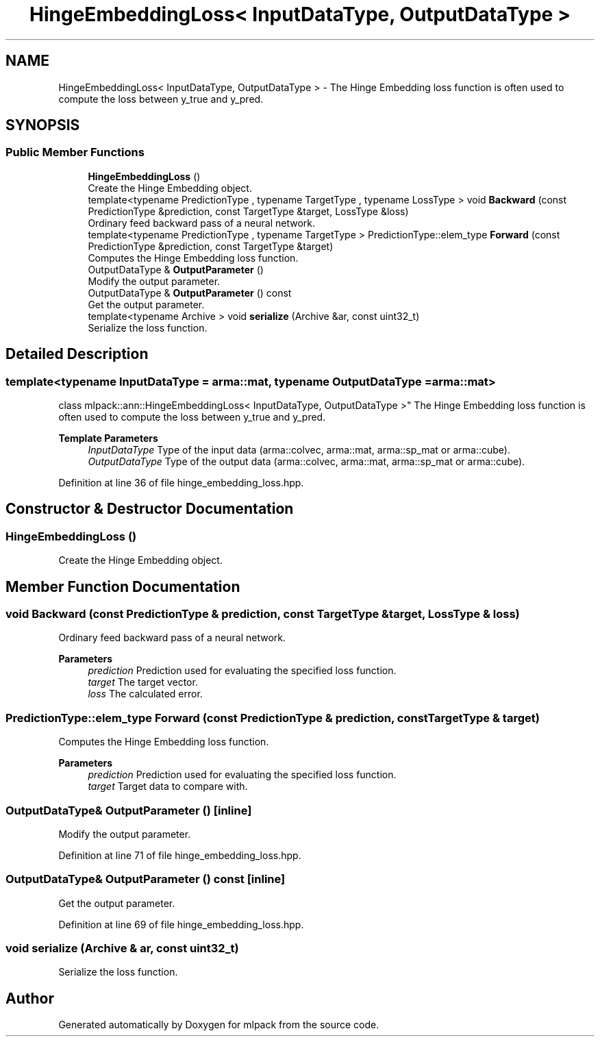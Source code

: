 .TH "HingeEmbeddingLoss< InputDataType, OutputDataType >" 3 "Sun Jun 20 2021" "Version 3.4.2" "mlpack" \" -*- nroff -*-
.ad l
.nh
.SH NAME
HingeEmbeddingLoss< InputDataType, OutputDataType > \- The Hinge Embedding loss function is often used to compute the loss between y_true and y_pred\&.  

.SH SYNOPSIS
.br
.PP
.SS "Public Member Functions"

.in +1c
.ti -1c
.RI "\fBHingeEmbeddingLoss\fP ()"
.br
.RI "Create the Hinge Embedding object\&. "
.ti -1c
.RI "template<typename PredictionType , typename TargetType , typename LossType > void \fBBackward\fP (const PredictionType &prediction, const TargetType &target, LossType &loss)"
.br
.RI "Ordinary feed backward pass of a neural network\&. "
.ti -1c
.RI "template<typename PredictionType , typename TargetType > PredictionType::elem_type \fBForward\fP (const PredictionType &prediction, const TargetType &target)"
.br
.RI "Computes the Hinge Embedding loss function\&. "
.ti -1c
.RI "OutputDataType & \fBOutputParameter\fP ()"
.br
.RI "Modify the output parameter\&. "
.ti -1c
.RI "OutputDataType & \fBOutputParameter\fP () const"
.br
.RI "Get the output parameter\&. "
.ti -1c
.RI "template<typename Archive > void \fBserialize\fP (Archive &ar, const uint32_t)"
.br
.RI "Serialize the loss function\&. "
.in -1c
.SH "Detailed Description"
.PP 

.SS "template<typename InputDataType = arma::mat, typename OutputDataType = arma::mat>
.br
class mlpack::ann::HingeEmbeddingLoss< InputDataType, OutputDataType >"
The Hinge Embedding loss function is often used to compute the loss between y_true and y_pred\&. 


.PP
\fBTemplate Parameters\fP
.RS 4
\fIInputDataType\fP Type of the input data (arma::colvec, arma::mat, arma::sp_mat or arma::cube)\&. 
.br
\fIOutputDataType\fP Type of the output data (arma::colvec, arma::mat, arma::sp_mat or arma::cube)\&. 
.RE
.PP

.PP
Definition at line 36 of file hinge_embedding_loss\&.hpp\&.
.SH "Constructor & Destructor Documentation"
.PP 
.SS "\fBHingeEmbeddingLoss\fP ()"

.PP
Create the Hinge Embedding object\&. 
.SH "Member Function Documentation"
.PP 
.SS "void Backward (const PredictionType & prediction, const TargetType & target, LossType & loss)"

.PP
Ordinary feed backward pass of a neural network\&. 
.PP
\fBParameters\fP
.RS 4
\fIprediction\fP Prediction used for evaluating the specified loss function\&. 
.br
\fItarget\fP The target vector\&. 
.br
\fIloss\fP The calculated error\&. 
.RE
.PP

.SS "PredictionType::elem_type Forward (const PredictionType & prediction, const TargetType & target)"

.PP
Computes the Hinge Embedding loss function\&. 
.PP
\fBParameters\fP
.RS 4
\fIprediction\fP Prediction used for evaluating the specified loss function\&. 
.br
\fItarget\fP Target data to compare with\&. 
.RE
.PP

.SS "OutputDataType& OutputParameter ()\fC [inline]\fP"

.PP
Modify the output parameter\&. 
.PP
Definition at line 71 of file hinge_embedding_loss\&.hpp\&.
.SS "OutputDataType& OutputParameter () const\fC [inline]\fP"

.PP
Get the output parameter\&. 
.PP
Definition at line 69 of file hinge_embedding_loss\&.hpp\&.
.SS "void serialize (Archive & ar, const uint32_t)"

.PP
Serialize the loss function\&. 

.SH "Author"
.PP 
Generated automatically by Doxygen for mlpack from the source code\&.
